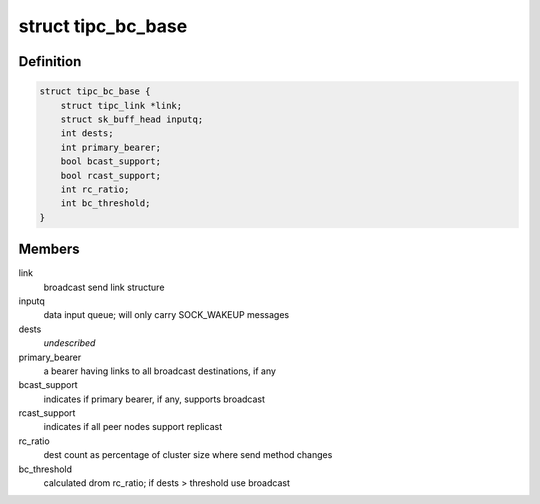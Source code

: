 .. -*- coding: utf-8; mode: rst -*-
.. src-file: net/tipc/bcast.c

.. _`tipc_bc_base`:

struct tipc_bc_base
===================

.. c:type:: struct tipc_bc_base

    base structure for keeping broadcast send state

.. _`tipc_bc_base.definition`:

Definition
----------

.. code-block:: c

    struct tipc_bc_base {
        struct tipc_link *link;
        struct sk_buff_head inputq;
        int dests;
        int primary_bearer;
        bool bcast_support;
        bool rcast_support;
        int rc_ratio;
        int bc_threshold;
    }

.. _`tipc_bc_base.members`:

Members
-------

link
    broadcast send link structure

inputq
    data input queue; will only carry SOCK_WAKEUP messages

dests
    *undescribed*

primary_bearer
    a bearer having links to all broadcast destinations, if any

bcast_support
    indicates if primary bearer, if any, supports broadcast

rcast_support
    indicates if all peer nodes support replicast

rc_ratio
    dest count as percentage of cluster size where send method changes

bc_threshold
    calculated drom rc_ratio; if dests > threshold use broadcast

.. This file was automatic generated / don't edit.

